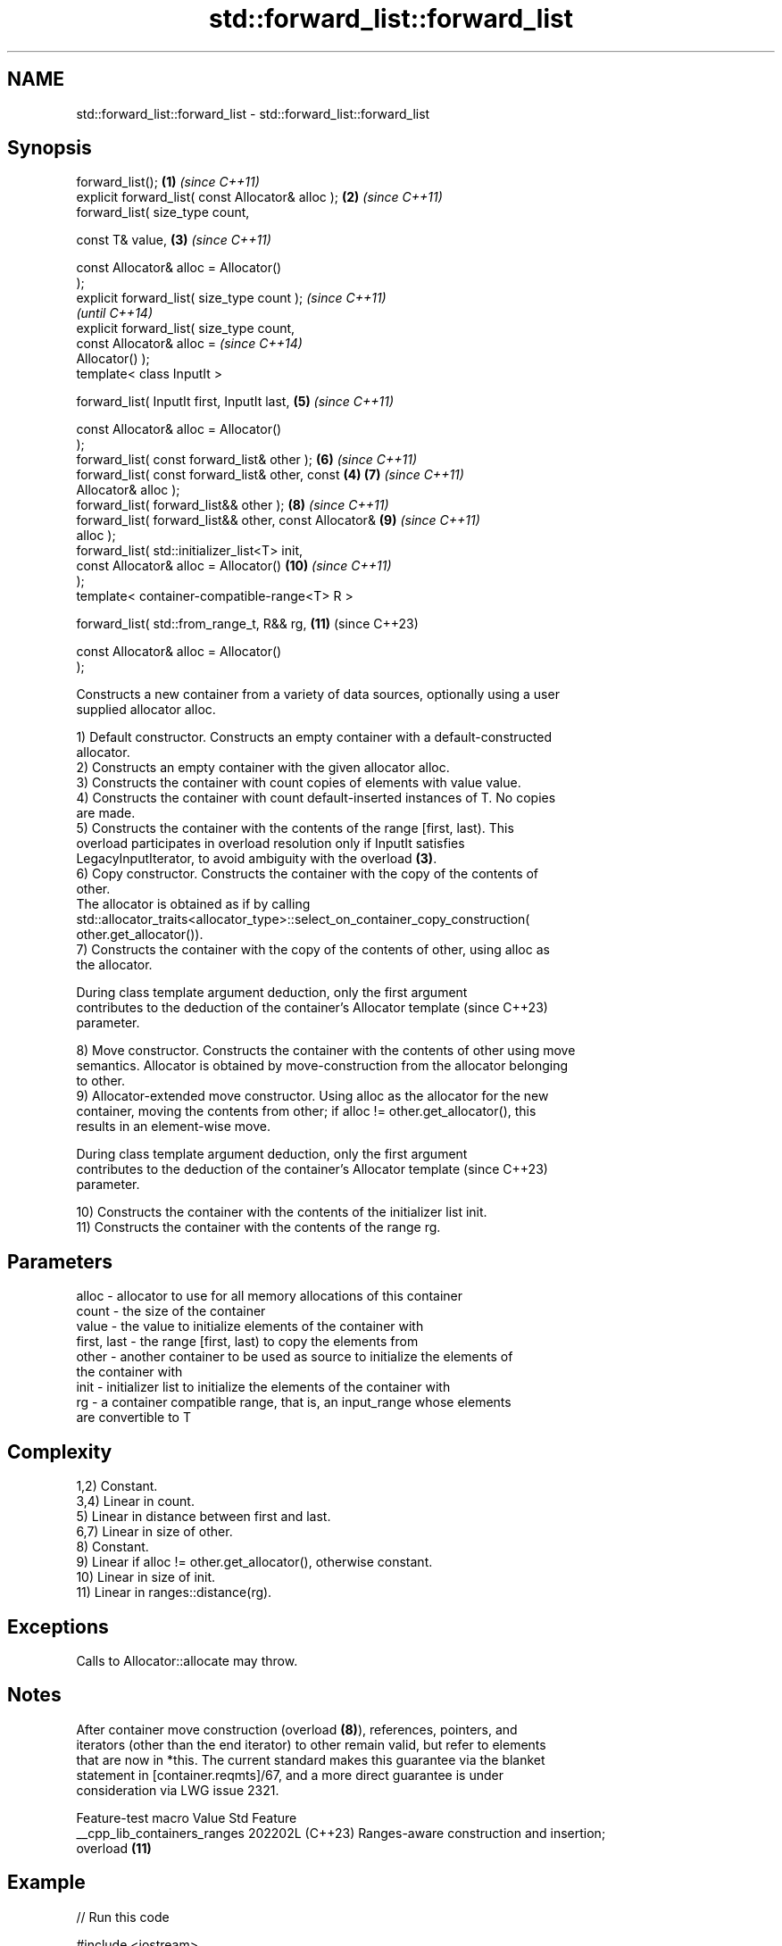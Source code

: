 .TH std::forward_list::forward_list 3 "2024.06.10" "http://cppreference.com" "C++ Standard Libary"
.SH NAME
std::forward_list::forward_list \- std::forward_list::forward_list

.SH Synopsis
   forward_list();                                      \fB(1)\fP \fI(since C++11)\fP
   explicit forward_list( const Allocator& alloc );     \fB(2)\fP \fI(since C++11)\fP
   forward_list( size_type count,

                 const T& value,                        \fB(3)\fP \fI(since C++11)\fP

                 const Allocator& alloc = Allocator()
   );
   explicit forward_list( size_type count );                              \fI(since C++11)\fP
                                                                          \fI(until C++14)\fP
   explicit forward_list( size_type count,
                          const Allocator& alloc =                        \fI(since C++14)\fP
   Allocator() );
   template< class InputIt >

   forward_list( InputIt first, InputIt last,               \fB(5)\fP           \fI(since C++11)\fP

                 const Allocator& alloc = Allocator()
   );
   forward_list( const forward_list& other );               \fB(6)\fP           \fI(since C++11)\fP
   forward_list( const forward_list& other, const       \fB(4)\fP \fB(7)\fP           \fI(since C++11)\fP
   Allocator& alloc );
   forward_list( forward_list&& other );                    \fB(8)\fP           \fI(since C++11)\fP
   forward_list( forward_list&& other, const Allocator&     \fB(9)\fP           \fI(since C++11)\fP
   alloc );
   forward_list( std::initializer_list<T> init,
                 const Allocator& alloc = Allocator()       \fB(10)\fP          \fI(since C++11)\fP
   );
   template< container-compatible-range<T> R >

   forward_list( std::from_range_t, R&& rg,                 \fB(11)\fP          (since C++23)

                 const Allocator& alloc = Allocator()
   );

   Constructs a new container from a variety of data sources, optionally using a user
   supplied allocator alloc.

   1) Default constructor. Constructs an empty container with a default-constructed
   allocator.
   2) Constructs an empty container with the given allocator alloc.
   3) Constructs the container with count copies of elements with value value.
   4) Constructs the container with count default-inserted instances of T. No copies
   are made.
   5) Constructs the container with the contents of the range [first, last). This
   overload participates in overload resolution only if InputIt satisfies
   LegacyInputIterator, to avoid ambiguity with the overload \fB(3)\fP.
   6) Copy constructor. Constructs the container with the copy of the contents of
   other.
   The allocator is obtained as if by calling
   std::allocator_traits<allocator_type>::select_on_container_copy_construction(
       other.get_allocator()).
   7) Constructs the container with the copy of the contents of other, using alloc as
   the allocator.

   During class template argument deduction, only the first argument
   contributes to the deduction of the container's Allocator template     (since C++23)
   parameter.

   8) Move constructor. Constructs the container with the contents of other using move
   semantics. Allocator is obtained by move-construction from the allocator belonging
   to other.
   9) Allocator-extended move constructor. Using alloc as the allocator for the new
   container, moving the contents from other; if alloc != other.get_allocator(), this
   results in an element-wise move.

   During class template argument deduction, only the first argument
   contributes to the deduction of the container's Allocator template     (since C++23)
   parameter.

   10) Constructs the container with the contents of the initializer list init.
   11) Constructs the container with the contents of the range rg.

.SH Parameters

   alloc       - allocator to use for all memory allocations of this container
   count       - the size of the container
   value       - the value to initialize elements of the container with
   first, last - the range [first, last) to copy the elements from
   other       - another container to be used as source to initialize the elements of
                 the container with
   init        - initializer list to initialize the elements of the container with
   rg          - a container compatible range, that is, an input_range whose elements
                 are convertible to T

.SH Complexity

   1,2) Constant.
   3,4) Linear in count.
   5) Linear in distance between first and last.
   6,7) Linear in size of other.
   8) Constant.
   9) Linear if alloc != other.get_allocator(), otherwise constant.
   10) Linear in size of init.
   11) Linear in ranges::distance(rg).

.SH Exceptions

   Calls to Allocator::allocate may throw.

.SH Notes

   After container move construction (overload \fB(8)\fP), references, pointers, and
   iterators (other than the end iterator) to other remain valid, but refer to elements
   that are now in *this. The current standard makes this guarantee via the blanket
   statement in [container.reqmts]/67, and a more direct guarantee is under
   consideration via LWG issue 2321.

       Feature-test macro       Value    Std                   Feature
   __cpp_lib_containers_ranges 202202L (C++23) Ranges-aware construction and insertion;
                                               overload \fB(11)\fP

.SH Example


// Run this code

 #include <iostream>
 #include <string>
 #include <forward_list>

 template<typename T>
 std::ostream& operator<<(std::ostream& s, const std::forward_list<T>& v)
 {
     s.put('{');
     for (char comma[]{'\\0', ' ', '\\0'}; const auto& e : v)
         s << comma << e, comma[0] = ',';
     return s << "}\\n";
 }

 int main()
 {
     // C++11 initializer list syntax:
     std::forward_list<std::string> words1{"the", "frogurt", "is", "also", "cursed"};
     std::cout << "1: " << words1;

     // words2 == words1
     std::forward_list<std::string> words2(words1.begin(), words1.end());
     std::cout << "2: " << words2;

     // words3 == words1
     std::forward_list<std::string> words3(words1);
     std::cout << "3: " << words3;

     // words4 is {"Mo", "Mo", "Mo", "Mo", "Mo"}
     std::forward_list<std::string> words4(5, "Mo");
     std::cout << "4: " << words4;

     auto const rg = {"cat", "cow", "crow"};
 #ifdef __cpp_lib_containers_ranges
     std::forward_list<std::string> words5(std::from_range, rg); // overload (11)
 #else
     std::forward_list<std::string> words5(rg.begin(), rg.end()); // overload (5)
 #endif
     std::cout << "5: " << words5;
 }

.SH Output:

 1: {the, frogurt, is, also, cursed}
 2: {the, frogurt, is, also, cursed}
 3: {the, frogurt, is, also, cursed}
 4: {Mo, Mo, Mo, Mo, Mo}
 5: {cat, cow, crow}

   Defect reports

   The following behavior-changing defect reports were applied retroactively to
   previously published C++ standards.

      DR    Applied to        Behavior as published        Correct behavior
   LWG 2193 C++11      the default constructor is explicit made non-explicit

.SH See also

   assign    assigns values to the container
             \fI(public member function)\fP
   operator= assigns values to the container
             \fI(public member function)\fP
